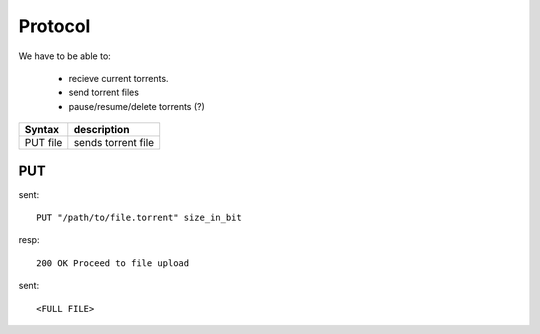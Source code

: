 Protocol
========

We have to be able to:

 * recieve current torrents.
 * send torrent files
 * pause/resume/delete torrents (?)


+-----------+-----------------------------+
| Syntax    | description                 |
+===========+=============================+
| PUT file  | sends torrent file          |
+-----------+-----------------------------+



PUT
~~~

sent::

   PUT "/path/to/file.torrent" size_in_bit

resp::

   200 OK Proceed to file upload

sent::

   <FULL FILE>